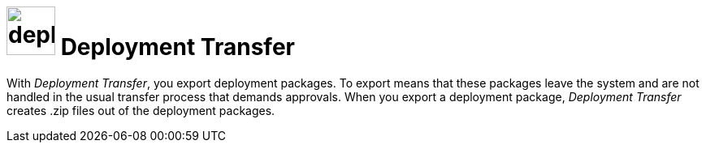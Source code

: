 = image:deployment-transfer.png[,60] Deployment Transfer

With _Deployment Transfer_, you export deployment packages. To export means that these packages leave the system and are not handled in the usual transfer process that demands approvals. When you export a deployment package, _Deployment Transfer_ creates .zip files out of the deployment packages.
//Todo hendrik: is it correct that you can export any deployment packages? Even the ones that are transfered to systems?
